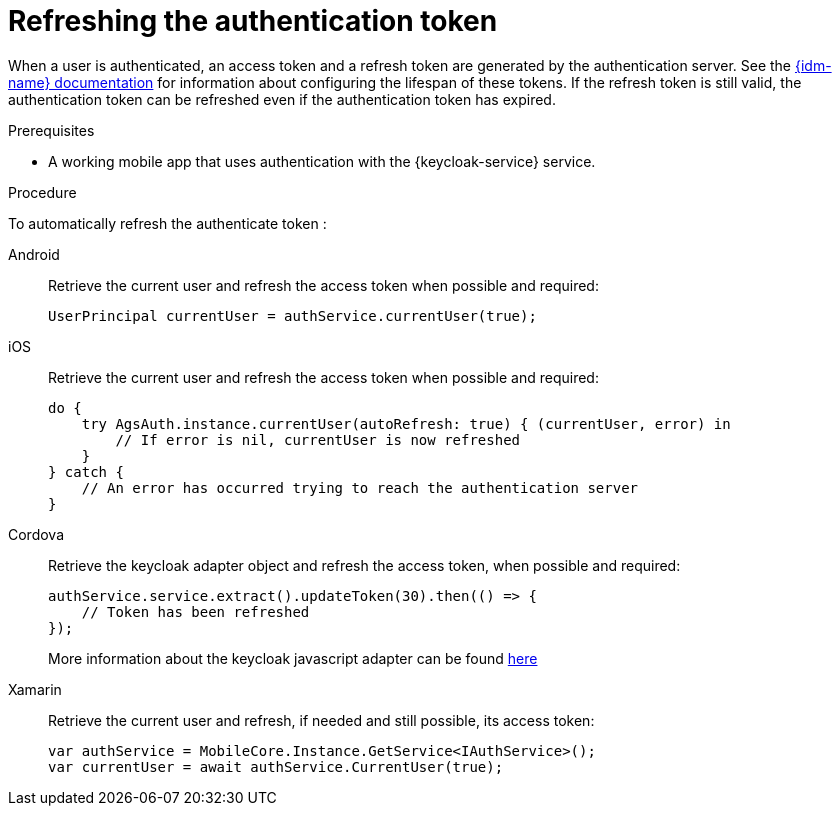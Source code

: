 // For more information, see: https://redhat-documentation.github.io/modular-docs/

// tag::excludeDownstream[]
:docs-timeout: https://www.keycloak.org/docs/3.2/server_admin/topics/sessions/timeouts.html
// end::excludeDownstream[]

// tag::excludeUpstream[]
:docs-timeout: https://access.redhat.com/documentation/en-us/red_hat_single_sign-on/7.2/html-single/server_administration_guide/#timeouts
// end::excludeUpstream[]


[id='refreshing-the-authentication-token-{context}']
= Refreshing the authentication token

When a user is authenticated, an access token and a refresh token are generated by the authentication server.
See the link:{docs-timeout}[{idm-name} documentation] for information about configuring the lifespan of these tokens.
If the refresh token is still valid, the authentication token can be refreshed even if the authentication token has expired.

.Prerequisites

* A working mobile app that uses authentication with the {keycloak-service} service.

.Procedure

To automatically refresh the authenticate token :

[tabs]
====
// tag::excludeDownstream[]
Android::
+
--
Retrieve the current user and refresh the access token when possible and required:

[source,java]
----
UserPrincipal currentUser = authService.currentUser(true);
----
--
iOS::
+
--
Retrieve the current user and refresh the access token when possible and required:

[source,swift]
----
do {
    try AgsAuth.instance.currentUser(autoRefresh: true) { (currentUser, error) in
        // If error is nil, currentUser is now refreshed
    }
} catch {
    // An error has occurred trying to reach the authentication server
}
----
--
Cordova::
+
--
// end::excludeDownstream[]
Retrieve the keycloak adapter object and refresh the access token, when possible and required:

[source,javascript]
----
authService.service.extract().updateToken(30).then(() => {
    // Token has been refreshed
});
----

More information about the keycloak javascript adapter can be found link:https://www.keycloak.org/docs/3.0/securing_apps/topics/oidc/javascript-adapter.html[here]
// tag::excludeDownstream[]
--
Xamarin::
+
--
Retrieve the current user and refresh, if needed and still possible, its access token:

[source,csharp]
----
var authService = MobileCore.Instance.GetService<IAuthService>();
var currentUser = await authService.CurrentUser(true);
----
--
// end::excludeDownstream[]
====
